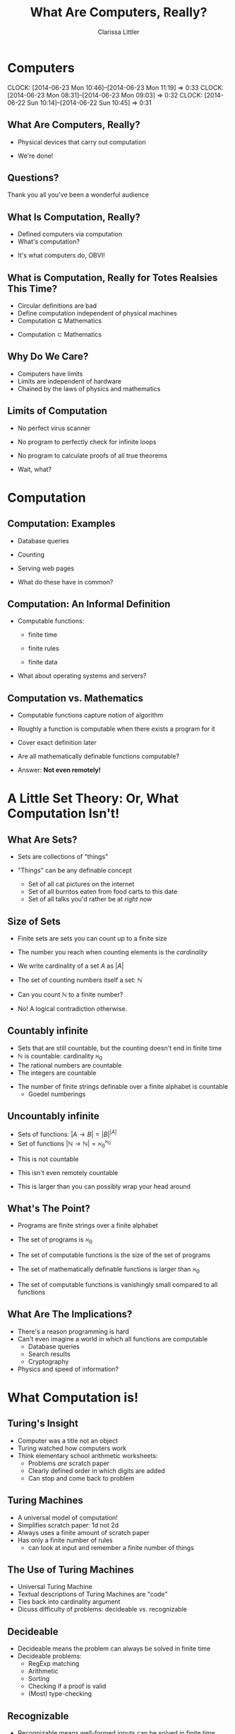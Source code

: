 #+STARTUP: beamer
#+TITLE: What Are Computers, Really?
#+AUTHOR: Clarissa Littler
#+OPTIONS: H:2
* Computers
  CLOCK: [2014-06-23 Mon 10:46]--[2014-06-23 Mon 11:19] =>  0:33
  CLOCK: [2014-06-23 Mon 08:31]--[2014-06-23 Mon 09:03] =>  0:32
  CLOCK: [2014-06-22 Sun 10:14]--[2014-06-22 Sun 10:45] =>  0:31

** What Are Computers, Really?
   + Physical devices that carry out computation
   #+BEAMER: \pause
   + We're done!
** Questions?
Thank you all you've been a wonderful audience
** What Is Computation, Really?
   + Defined computers via computation
   + What's computation?
   #+BEAMER: \pause
   + It's what computers do, OBVI!
** What is Computation, Really for Totes Realsies This Time?
   + Circular definitions are bad 
   + Define computation independent of physical machines
   + Computation $\subseteq$ Mathematics
   #+BEAMER: \pause
   + Computation $\subset$ Mathematics
** Why Do We Care?
   + Computers have limits
   + Limits are independent of hardware
   + Chained by the laws of physics and mathematics
** Limits of Computation
   + No perfect virus scanner
   #+BEAMER: \pause
   + No program to perfectly check for infinite loops
   #+BEAMER: \pause
   + No program to calculate proofs of all true theorems
   #+BEAMER: \pause
      + Wait, what?  
* Computation
** Computation: Examples
   + Database queries
   #+BEAMER: \pause
   + Counting 
   #+BEAMER: \pause
   + Serving web pages
   #+BEAMER: \pause
   + What do these have in common?
** Computation: An Informal Definition
   + Computable functions:
     + finite time
     + finite rules
     + finite data
       #+BEAMER: \pause
   + What about operating systems and servers?
** Computation vs. Mathematics
   + Computable functions capture notion of algorithm
   #+BEAMER: \pause
   + Roughly a function is computable when there exists a program for it
   #+BEAMER: \pause
   + Cover exact definition later
   #+BEAMER: \pause
   + Are all mathematically definable functions computable?
   #+BEAMER: \pause
   + Answer: *Not even remotely!*
* A Little Set Theory: Or, What Computation Isn't!
** What Are Sets?
   + Sets are collections of "things"
     #+BEAMER: \pause
   + "Things" can be any definable concept
     #+BEAMER: \pause
     + Set of all cat pictures on the internet
     #+BEAMER: \pause
     + Set of all burritos eaten from food carts to this date
     #+BEAMER: \pause
     + Set of all talks you'd rather be at /right now/
** Size of Sets
   + Finite sets are sets you can count up to a finite size
   + The number you reach when counting elements is the /cardinality/
   + We write cardinality of a set $A$ as $|A|$
   + The set of counting numbers itself a set: $\mathbb{N}$
   + Can you count $\mathbb{N}$ to a finite number?
     #+BEAMER: \pause
   + No! A logical contradiction otherwise.
** Countably infinite
   + Sets that are still countable, but the counting doesn't end in finite time
   + $\mathbb{N}$ is countable: cardinality $\aleph_0$
   + The rational numbers are countable
   + The integers are countable
   #+BEAMER: \pause
   + The number of finite strings definable over a finite alphabet is countable
      + Goedel numberings
** Uncountably infinite
   + Sets of functions: $|A \to B| = |B|^{|A|}$
   + Set of functions $|\mathbb{N} \to \mathbb{N}| = \aleph_0^{\aleph_0}$
   #+BEAMER: \pause
   + This is not countable
   #+BEAMER: \pause
   + This isn't even remotely countable
   #+BEAMER: \pause
   + This is larger than you can possibly wrap your head around
** What's The Point?
   + Programs are finite strings over a finite alphabet
   #+BEAMER: \pause
   + The set of programs is $\aleph_0$
   #+BEAMER: \pause
   + The set of computable functions is the size of the set of programs
   #+BEAMER: \pause
   + The set of mathematically definable functions is larger than $\aleph_0$
   #+Beamer: \pause
   + The set of computable functions is vanishingly small compared to all functions
** What Are The Implications?
   + There's a reason programming is hard
   + Can't even imagine a world in which all functions are computable
     + Database queries
     + Search results
     + Cryptography
   + Physics and speed of information?
* What Computation is!
** Turing's Insight
   + Computer was a title not an object
   + Turing watched how computers work
   + Think elementary school arithmetic worksheets:
     + Problems /are/ scratch paper
     + Clearly defined order in which digits are added
     + Can stop and come back to problem
** Turing Machines
   + A universal model of computation!
   + Simplifies scratch paper: 1d not 2d
   + Always uses a finite amount of scratch paper
   + Has only a finite number of rules
      + can look at input and remember a finite number of things
** The Use of Turing Machines
   + Universal Turing Machine
   + Textual descriptions of Turing Machines are "code"
   + Ties back into cardinality argument
   + Dicuss difficulty of problems: decideable vs. recognizable
** Decideable 
   + Decideable means the problem can always be solved in finite time
   + Decideable problems:
     + RegExp matching
     + Arithmetic
     + Sorting
     + Checking if a proof is valid
     + (Most) type-checking
** Recognizable
   + Recognizable means well-formed inputs can be solved in finite time
     + i.e. the input has a proper solution and is written in the right format
   + Recognizable problems:
     + Mostly meta-properties or meta-programming: Rice's theorem
     + Termination on a given input
     + Testing a program's behavior
     + Some type-checking (i.e. Scala)
     + C++ templates
** Why Are Some Problems Not Decideable?
   + Logical paradox
   + Halting problem: does a program halt on a given input?
   + Variant on Russels's paradox
     + Set of all sets that don't contain themselves
     + Program that terminates only if a program doesn't terminate on itself
   + Once you prove one thing isn't decideable, use it to prove others
* Constructive mathematics
** Untyped Lambda Calculus
   + A different model of computation
   + Invented by Alonzo Church as foundation of mathematics
   + Works as a universal model of computation!
   + Theory of function abstraction and application
   + ~function (x) {body}~
   + Variables, anonymous functions, function calls
** Church-Turing Thesis
   + Lambda calculus equivalent to Turing Machines
   + Church-Turing thesis says there is no stronger model of computation
   + Evidence: every universal model we know can simulate each other
   + Still just a hypothesis! Not proven, but very likely
** Turing Completeness and You
   + Turing complete means a PL is equivalent to Turing machines
   + Most languages are
   + This is why you can accidentally make infinite loops
** Typed Lambda Calculus
   + Lambda calculus with /types/
   + Types are stronger than you're used to
   + Well-typed programs can't loop
   + *Not* Turing complete
** Curry-Howard
   + Curry-Howard correspondence
   + Types are theorems
   + A program of type $A$ is a proof that the theorem $A$ is true
   + $A \to A$ means $A$ implies $A$
   + In Agda ~(A : Set) -> (a b c : A) -> a == b -> b == c -> a == c~
     is a type that expresses transitivity of equality
* Wrap-up
** Take-aways 
   + Programming is a *subset* of mathematics
   + Understanding the limits of computation is useful
   + Types can be more than bug catchers, they're theorem provers
